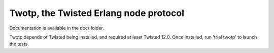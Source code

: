 =======================================
Twotp, the Twisted Erlang node protocol
=======================================

|build|_ |coverage|_

Documentation is available in the doc/ folder.

Twotp depends of Twisted being installed, and required at least Twisted 12.0.
Once installed, run 'trial twotp' to launch the tests.

.. |build| image:: https://secure.travis-ci.org/therve/twotp.png?branch=master
.. _build: http://travis-ci.org/therve/twotp

.. |coverage| image:: https://coveralls.io/repos/therve/twotp/badge.png?branch=master
.. _coverage: https://coveralls.io/r/therve/twotp?branch=master
